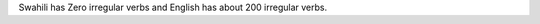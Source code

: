 .. title: Irregular Verb
.. slug: irregular-verb
.. date: 2015-09-13 23:02:37 UTC-07:00
.. tags: 
.. category: 
.. link: 
.. description: 
.. type: text

Swahili has Zero irregular verbs and English has about 200 irregular verbs.
